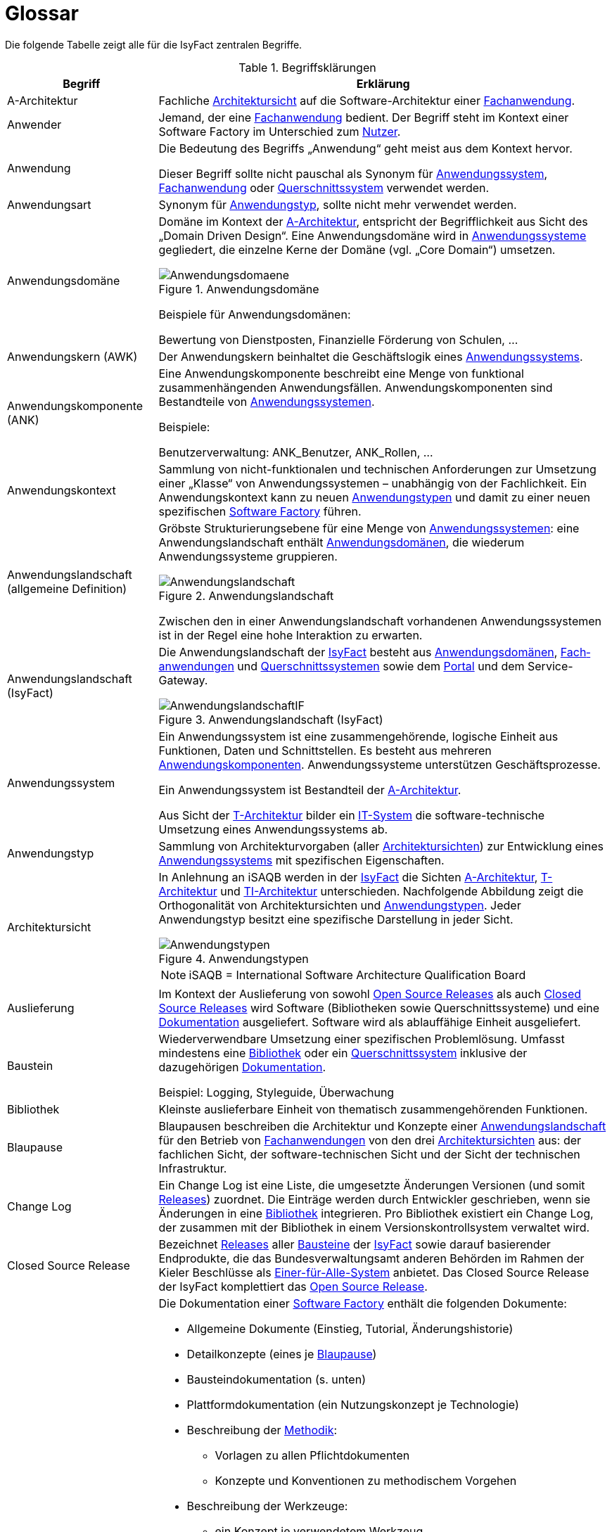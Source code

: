 [[glossar-isyfact]]
= Glossar

Die folgende Tabelle zeigt alle für die IsyFact zentralen Begriffe.

////
Definitionen der Abbildungsbeschriftungen hier sammeln, da sie nur innerhalb der Tabelle gelten, wenn sie dort definiert werden, nicht aber im Verzeichnis!
////
:desc-image-Anwendungsdomaene: Anwendungsdomäne
:desc-image-Anwendungslandschaft: Anwendungslandschaft
:desc-image-AnwendungslandschaftIF: Anwendungslandschaft (IsyFact)
:desc-image-Anwendungstypen: Anwendungstypen
:desc-image-SoftwareFactory: Software Factory
:desc-image-Systemlandschaft: Systemlandschaft

:desc-table-Glossar: Begriffsklärungen
[id="table-Glossar",reftext="{table-caption} {counter:tables}"]
.{desc-table-Glossar}
[cols="<.^1a,<.^3a",options="header"]
|====
|Begriff
|Erklärung

|[[a-architektur,A-Architektur]]A-Architektur
|Fachliche <<architektursicht>> auf die Software-Architektur einer <<fachanwendung>>.

|[[anwender,Anwender]]Anwender
|Jemand, der eine <<fachanwendung>> bedient. Der Begriff steht im Kontext einer Software Factory im Unterschied zum <<nutzer>>.

|[[anwendung,Anwendung]]Anwendung
|Die Bedeutung des Begriffs „Anwendung“ geht meist aus dem Kontext hervor.

Dieser Begriff sollte [underline]#nicht# pauschal als Synonym für <<anwendungssystem>>, <<fachanwendung>> oder <<querschnittssystem>> verwendet werden.

|[[anwendungsart,Anwendungart]]Anwendungsart
|Synonym für <<anwendungstyp>>, sollte nicht mehr verwendet werden.

|[[anwendungsdomaene,Anwendungsdomäne]]Anwendungsdomäne
|Domäne im Kontext der <<a-architektur>>, entspricht der Begrifflichkeit aus Sicht des „Domain Driven Design“. Eine Anwendungsdomäne wird in <<anwendungssystem,Anwendungssysteme>> gegliedert, die einzelne Kerne der Domäne (vgl. „Core Domain“) umsetzen.

[id="image-Anwendungsdomaene",reftext="{figure-caption} {counter:figures}"]
.{desc-image-Anwendungsdomaene}
image::Anwendungsdomaene.png[align="center"]

Beispiele für Anwendungsdomänen:

Bewertung von Dienstposten, Finanzielle Förderung von Schulen, ...

|[[awk,Anwendungskern]]Anwendungskern (AWK)
|Der Anwendungskern beinhaltet die Geschäftslogik eines <<anwendungssystem,Anwendungssystems>>.

|[[ank,Anwendungskomponente]]Anwendungskomponente (ANK)
|Eine Anwendungskomponente beschreibt eine Menge von funktional zusammenhängenden Anwendungsfällen. Anwendungskomponenten sind Bestandteile von <<anwendungssystem,Anwendungssystemen>>.

Beispiele:

Benutzerverwaltung: ANK_Benutzer, ANK_Rollen, ...

|[[anwendungskontext,Anwendungskontext]]Anwendungskontext
|Sammlung von nicht-funktionalen und technischen Anforderungen zur Umsetzung einer „Klasse“ von Anwendungssystemen – unabhängig von der Fachlichkeit.
Ein Anwendungskontext kann zu neuen <<anwendungstyp,Anwendungstypen>> und damit zu einer neuen spezifischen <<software-factory>> führen.

|[[anwendungslandschaft,Anwendungslandschaft]]Anwendungslandschaft (allgemeine Definition)

|Gröbste Strukturierungsebene für eine Menge von <<anwendungssystem,Anwendungssystemen>>: eine Anwendungslandschaft enthält <<anwendungsdomaene,Anwendungsdomänen>>, die wiederum Anwendungssysteme gruppieren.

[id="image-Anwendungslandschaft",reftext="{figure-caption} {counter:figures}"]
.{desc-image-Anwendungslandschaft}
image::Anwendungslandschaft.png[align="center"]

Zwischen den in einer Anwendungslandschaft vorhandenen Anwendungs­systemen ist in der Regel eine hohe Interaktion zu erwarten.

|[[anwendungslandschaft-isyfact,Anwendungslandschaft (IsyFact)]]Anwendungslandschaft (IsyFact)
|Die Anwendungslandschaft der <<isyfact>> besteht aus <<anwendungsdomaene,Anwendungsdomänen>>, <<fachanwendung,Fach­anwendungen>> und <<querschnittssystem,Querschnittssystemen>> sowie dem <<portal>> und dem Service-Gateway.

[id="image-AnwendungslandschaftIF",reftext="{figure-caption} {counter:figures}"]
.{desc-image-AnwendungslandschaftIF}
image::AnwendungslandschaftIF.png[align="center"]

|[[anwendungssystem,Anwendungssystem]]Anwendungssystem
|Ein Anwendungssystem ist eine zusammengehörende, logische Einheit aus Funktionen, Daten und Schnittstellen.
Es besteht aus mehreren <<ank,Anwendungskomponenten>>. Anwendungssysteme unterstützen Geschäftsprozesse.

Ein Anwendungssystem ist Bestandteil der <<a-architektur>>.

Aus Sicht der <<t-architektur>> bilder ein <<it-system>> die software-technische Umsetzung eines Anwendungssystems ab.

|[[anwendungstyp,Anwendungstyp]]Anwendungstyp
|Sammlung von Architekturvorgaben (aller <<architektursicht,Architektursichten>>) zur Entwicklung eines <<anwendungssystem,Anwendungssystems>> mit spezifischen Eigenschaften.

|[[architektursicht,Architektursicht]]Architektursicht
|In Anlehnung an iSAQB werden in der <<isyfact>> die Sichten <<a-architektur>>, <<t-architektur>> und <<ti-architektur>> unterschieden. Nachfolgende Abbildung zeigt die Orthogonalität von Architektursichten und <<anwendungstyp,Anwendungstypen>>.
Jeder Anwendungstyp besitzt eine spezifische Darstellung in jeder Sicht.

[id="image-Anwendungstypen",reftext="{figure-caption} {counter:figures}"]
.{desc-image-Anwendungstypen}
image::Anwendungstypen.png[align="center"]

NOTE: iSAQB = International Software Architecture Qualification Board

|[[auslieferung,Auslieferung]]Auslieferung
|Im Kontext der Auslieferung von sowohl <<open-source-release,Open Source Releases>> als auch <<closed-source-release,Closed Source Releases>> wird Software (Bibliotheken sowie Querschnittssysteme) und eine <<dokumentation>> ausgeliefert. Software wird als ablauffähige Einheit ausgeliefert.

|[[baustein,Baustein]]Baustein
|Wiederverwendbare Umsetzung einer spezifischen Problemlösung. Umfasst mindestens eine <<bibliothek>> oder ein <<querschnittssystem>> inklusive der dazugehörigen <<dokumentation>>.

Beispiel: Logging, Styleguide, Überwachung

|[[bibliothek,Bibliothek]]Bibliothek
|Kleinste auslieferbare Einheit von thematisch zusammengehörenden Funktionen.

|[[blaupause,Blaupause]]Blaupause
|Blaupausen beschreiben die Architektur und Konzepte einer <<anwendungslandschaft>> für den Betrieb von <<fachanwendung,Fachanwendungen>> von den drei <<architektursicht,Architektursichten>> aus: der fachlichen Sicht, der software-technischen Sicht und der Sicht der technischen Infrastruktur.

|[[changelog,Change Log]]Change Log
|Ein Change Log ist eine Liste, die umgesetzte Änderungen Versionen (und somit <<release,Releases>>) zuordnet. Die Einträge werden durch Entwickler geschrieben, wenn sie Änderungen in eine <<bibliothek>> integrieren. Pro Bibliothek existiert ein Change Log, der zusammen mit der Bibliothek in einem Versionskontrollsystem verwaltet wird.

|[[closed-source-release,Closed Source Release]]Closed Source Release
|Bezeichnet <<release,Releases>> aller <<baustein,Bausteine>> der <<isyfact>> sowie darauf basierender Endprodukte, die das Bundesverwaltungsamt anderen Behörden im Rahmen der Kieler Beschlüsse als <<EfA>> anbietet. Das Closed Source Release der IsyFact komplettiert das <<open-source-release>>.

|[[dokumentation,Dokumentation]]Dokumentation
|Die Dokumentation einer <<software-factory>> enthält die folgenden Dokumente:

* Allgemeine Dokumente (Einstieg, Tutorial, Änderungshistorie)
* Detailkonzepte (eines je <<blaupause>>)
* Bausteindokumentation (s. unten)
* Plattformdokumentation (ein Nutzungskonzept je Technologie)
* Beschreibung der <<methodik>>:
** Vorlagen zu allen Pflichtdokumenten
** Konzepte und Konventionen zu methodischem Vorgehen
* Beschreibung der Werkzeuge:
** ein Konzept je verwendetem Werkzeug

Die Dokumentation zu <<baustein,Bausteinen>> besteht im Fall einer <<bibliothek>> aus:

* einem <<konzept>>,
* den <<nutzungsvorgaben>>,
* einem <<changelog>>.

Die Dokumentation zu <<baustein,Bausteinen>> besteht im Fall eines <<querschnittssystem,Quer­schnitts­systems>> aus:

* einer Systemspezifikation,
* einem Systementwurf,
* einem Systemhandbuch,
* einem Anwenderhandbuch (falls eine Benutzeroberfläche enthalten ist),
* einem <<releaseletter>>.

|[[domaene,Domäne]]Domäne
|siehe <<anwendungsdomaene>>

|[[EfA,Einer-für-Alle-System]]Einer-für-Alle-System (EfA)
| Begriff aus der deutschen Bundesverwaltung. Bezeichnet ein System, welches im Auftrag einer Behörde entwickelt wurde und anderen Behörden zur Nutzung und ggf.
auch zur Weiterentwicklung angeboten wird. Im Rahmen der <<isyfact>> werden Teile der <<ife>> als Einer-für-Alle-System angeboten.

|[[fachanwendung,Fachanwendung]]Fachanwendung
|Eine Fachanwendung ist ein <<anwendungssystem>>, welches einen oder mehrere Geschäftsprozesse einer <<anwendungsdomaene>> implementiert. Sie implementiert  die gesamte hierfür notwendige Funktionalität (monolithisch), von der Benutzerschnittstelle über die fachliche Logik, die Prozesse bis hin zur Datenhaltung.

Quelle: <<IsyFact-Referenzarchitektur>> (Kapitel 4.1)

|[[isyfact,IsyFact]]IsyFact (IF)
|Allgemeine Software-Fabrik (engl. Soft­ware Fac­to­ry) für den Bau von komplexen IT-Anwendungslandschaften, die vom Bundesver­waltungsamt entwickelt wird. Sie bündelt bestehendes technisches Know-how um <<anwendungssystem,Anwendungssysteme>> effizienter entwickeln und betreiben zu können.

Quelle: http://isyfact.de[isyfact.de]

Die IsyFact enthält Funktionalität „allgemeiner Natur“, die *nicht* zu einem spezifischen <<anwendungskontext>> gehören.
Die IsyFact besteht aus den <<ifs>> und den <<ife>>.

|[[ife,IsyFact-Erweiterungen]]IsyFact-Erweiterungen (IFE)
|Umfasst alle Bestandteile der <<isyfact>>, die *nicht* für jede <<fachanwendung>> verpflichtend sind. IsyFact-Erweiterungen können von <<nutzer,Nutzern>> der IsyFact eingebracht werden.

|[[ifs,IsyFact-Standards]]IsyFact-Standards (IFS)
|Umfasst alle Bestandteile der <<isyfact>>, die für jede <<fachanwendung>> verpflichtend sind. Die IsyFact-Standards werden zentral durch das Bundesver­waltungsamt weiterentwickelt.

|[[instanz,Instanz]]Instanz
|Ausgeführte Instanz eines <<it-system,IT-Systems>> auf einer <<plattform>>. Eine Instanz ist Bestandteil der <<ti-architektur>> einer <<fachanwendung>>.

|[[it-system,IT-System]]IT-System
|Entwurf einer <<fachanwendung>> unter Berücksichtigung technischer Rahmenbedingungen. Ein IT-System ist Bestandteil der <<t-architektur>> einer Fachanwendung. Aus Sicht der <<a-architektur>> ist die Entsprechung zum IT-System das <<anwendungssystem>>.

|Komponente
|siehe <<ank>>

|[[konform,konforme Änderung]]konforme Änderung
|Eine konforme Änderung ist eine Änderung, die das Außenverhalten einer Komponente verändert (siehe auch <<vollkonform>> und <<nicht-konform>>), wobei Abwärtskompatibilität gewährleistet ist. Das bedeutet, dass <<nutzer>> der entsprechenden <<bibliothek,Bibliotheken>> keine Anpassungen vornehmen müssen, um die Komponente weiter nutzen zu können.

Beispiel für eine konforme Änderung ist das Ändern eines Default-Werts oder die Bereitstellung neuer Funktionalität, ohne bestehende Funktionalität anzupassen. Eine konforme Änderung muss im entsprechenden <<changelog>> bzw. <<releaseletter>> eingetragen werden.

|[[konzept,Konzept]]Konzept
|Ein Konzept ist die fachliche Beschreibung eines <<baustein,Bausteins>>. Es enthält Anforderungen an den Baustein, Rahmenbedingungen und Architekturentscheidungen sowie den Lösungsansatz.

|Lösungsbaustein
|siehe <<baustein>>

|[[methodik,Methodik]]Methodik
|Im Rahmen einer <<software-factory>> bildet die Methodik die Grundlage für die Umsetzung von <<fachanwendung,Fachanwendungen>> mittels einer standardisierten Vorgehensweise nach dem V-Modell XT. Dabei definiert die Software Factory kein eigenes Vorgehen oder Vorgehensmodell, sondern passt die eigenen Produkte (im Sinne des V-Modell XT) in ein zum V-Modell XT konformes Vorgehen ein.

|[[nicht-konform,nicht konforme Änderung]]nicht konforme Änderung
|Eine nicht konforme Änderung ist eine Änderung, die das Außenverhalten einer Komponente verändert (siehe auch <<vollkonform>> und <<konform>>), wobei *keine* Abwärtskompatibilität gewährleistet ist. Das bedeutet, dass <<nutzer>> der entsprechenden <<bibliothek,Bibliotheken>> in der Regel Anpassungen vornehmen müssen, um die Komponente weiter nutzen zu können.

Beispiele für nicht konforme Änderungen sind das Ändern von Schnittstellenformaten oder das Verändern von bereits etablierter Funktionalität. Eine nicht konforme Änderung muss im entsprechenden <<changelog>> bzw. <<releaseletter>> eingetragen werden.

|[[nutzer,Nutzer]]Nutzer
|Jemand, der eine <<software-factory>> nutzt, um <<fachanwendung,Fachanwendungen>> zu bauen und zu betreiben. Der Begriff steht im Kontext einer Software Factory im Unterschied zum <<anwender>>.

|[[nutzungsvorgaben,Nutzungsvorgaben]]Nutzungsvorgaben
|Nutzungsvorgaben beschreiben die Verwendung eines <<baustein,Bausteins>> aus technischer Sicht. Sie sind Teil der <<dokumentation>> eines Bausteins und richten sich an Entwickler. Das Dokument komplementiert das <<konzept>>, das sich an fachlich Interessierte und Architekten richtet.

|[[open-source-release,Open Source Release]]Open Source Release
|Bezeichnet <<release,Releases>> aller <<baustein,Bausteine>> der <<isyfact>> sowie darauf basierender Endprodukte, die das Bundesverwaltungsamt unter der Apache 2.0 Lizenz auch nicht-behördlichen <<nutzer,Nutzern>> anbietet. Das Open Source Release beinhaltet die <<ifs>> sowie Teile der <<ife>>.

|[[plattform,Plattform]]Plattform
|Die Plattform (auch: Betriebsplattform) ist eine Sammlung von Produkten und Vorgaben für den Betrieb von <<it-system,IT-Systemen>>, die einen standardisierten und einheitlichen Systembetrieb ermöglicht.

|[[portal,Portal]]Portal
|Zentraler Zugangspunkt zu den <<fachanwendung,Fachanwendungen>> einer <<anwendungslandschaft>>. Das Portal übernimmt die gemeinsame Authentifizierung und Autorisierung für alle Fachanwendungen.

|Querschnittsanwendung
|Synonym für <<querschnittssystem>>

|[[querschnittskomponente,Querschnittskomponente]]Querschnittskomponente (QK)
|Querschnitskomponenten sind <<ank,Anwendungskomponenten>>, die querschnittliche Funktionalität zur Verfügung stellen. Diese querschnittlichen Komponenten sind in jeweils eigenen <<blaupause,Blaupausen>> oder <<baustein,Bausteinen>> beschrieben und durch eine <<bibliothek>> umgesetzt.

Beispiel: Benutzerverwaltung der <<ife>>

|[[querschnittssystem,Querschnittssystem]]Querschnittssystem
|Querschnittssysteme sind spezielle <<fachanwendung,Fachanwendungen>> der Querschnittsdomäne, welche Dienste für alle weiteren Fachanwendungen einer <<anwendungslandschaft>> bereitstellen.

Beispiele: Portalstartseite, Benutzerverzeichnis, Hilfeanwendung

|[[release,Release]]Release
|Veröffentlichter Versionsstand einer <<software-factory>>.

|[[releaseletter,Releaseletter]]Releaseletter
|Ein Releaseletter ist ein Dokument, das alle umgesetzten Änderungen aus einem <<release>> bezüglich eines <<baustein,Bausteins>> beschreibt.

Der Releaseletter dokumentiert:

* Inhalt und Version der Pakete in Form einer Stückliste,
* bekannte Fehler und Probleme der Pakete,
* die Installation inklusive der Parameter in einer knappen Anleitung,
* die mit dem <<release>> geschlossenen Fehler und umgesetzten Änderungen in einer Aufstellung.

NOTE: Releaseletter sollen mittelfristig durch <<changelog,Change Logs>> ersetzt werden. <<bibliothek,Bibliotheken>> enthalten bereits Change Logs, während es bei <<querschnittssystem,Querschnittssystemen>> den Releaseletter noch gibt.

|[[software-factory,Software Factory]]Software Factory (SF)
|Eine Software Factory ist eine Sammlung von <<blaupause,Blaupausen>>, <<baustein,Bau­steinen>>, einer <<plattform,Plattform>>, <<methodik,Methodik>> und <<werkzeug,Werkzeugen>>, die es erlaubt, durch Wiederverwendung <<fachanwendung,Anwendungen>> weitestgehend standardisiert zu entwickeln.

Die Herausforderung bei der Wiederverwendung besteht darin, das einmal erworbene Wissen über die Anwendungsentwicklung in einer <<anwendungsdomaene>> so zu strukturieren, zu dokumentieren und vorzuhalten, dass nachfolgende Projekte einfach und verlässlich darauf zugreifen können, und damit die Einhaltung des Architekturrahmens sichergestellt ist.

„Standardisiert“ bedeutet, dass alle wesentlichen technischen Architekturentscheidungen bereits durch die Software Factory getroffen und in entsprechenden Komponenten implementiert sind. Architekten und Entwickler können sich damit auf die Umsetzung der jeweiligen Fachlichkeit der Anwendung konzentrieren.

[id="image-SoftwareFactory",reftext="{figure-caption} {counter:figures}"]
.{desc-image-SoftwareFactory}
image::SoftwareFactory.png[align="center"]

|[[systemlandschaft,Systemlandschaft]]Systemlandschaft
|Der Begriff der <<anwendungslandschaft>> ist fachlich motiviert. Die technische Entsprechung hierfür ist der Begriff der Systemlandschaft.

Eine Systemlandschaft beinhaltet alle software-technisch in <<it-system,IT-Systeme>> umgesetzten <<anwendungssystem,Anwendungssysteme>> der Anwendungslandschaft sowie technische Systeme zur Unterstützung (z.B. Datenbanken, Web-Server, usw.).

[id="image-Systemlandschaft",reftext="{figure-caption} {counter:figures}"]
.{desc-image-Systemlandschaft}
image::Systemlandschaft.png[align="center"]

|[[t-architektur,T-Architektur]]T-Architektur
|Technische <<architektursicht>> auf die Software-Architektur einer <<fachanwendung>>.

|[[ti-architektur,TI-Architektur]]TI-Architektur
|Technische <<architektursicht,Infrastruktursicht>> auf die Software-Architektur einer <<fachanwendung>>.

|User
|Synonym für <<anwender>>

|[[vollkonform,vollkonforme Änderung]]vollkonforme Änderung
|Eine vollkonforme Änderung ist eine Änderung, die das Außenverhalten einer <<bibliothek>> nicht verändert (siehe auch <<konform>> und <<nicht-konform>>).

Beispiele für vollkonforme Änderungen sind in der Regel das Bereinigen von Quellcode, das Einführen eines Default-Werts oder die Erhöhung der Robustheit - rein fachlich ändert sich dabei nichts. Eine vollkonforme Änderung führt nicht zu einem Eintrag im <<changelog>> bzw. <<releaseletter>>.

|[[werkzeug,Werkzeug]]Werkzeug
|Eine <<software-factory>> setzt bei der Anwendungsentwicklung auf Automatisierung und Werkzeugunterstützung. Dazu bietet sie vorkonfigurierte Werkzeuge für Modellierung, Programmierung, Installation, Tests oder die Fehlerverfolgung.
|====
